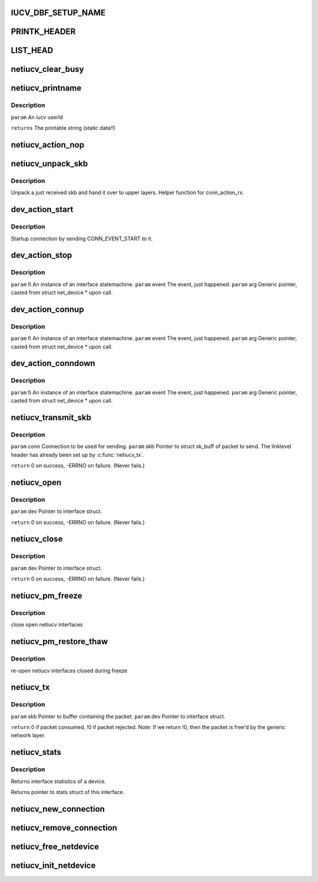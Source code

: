 .. -*- coding: utf-8; mode: rst -*-
.. src-file: drivers/s390/net/netiucv.c

.. _`iucv_dbf_setup_name`:

IUCV_DBF_SETUP_NAME
===================

.. c:function::  IUCV_DBF_SETUP_NAME()

.. _`printk_header`:

PRINTK_HEADER
=============

.. c:function::  PRINTK_HEADER()

.. _`list_head`:

LIST_HEAD
=========

.. c:function::  LIST_HEAD( iucv_connection_list)

    :param  iucv_connection_list:
        *undescribed*

.. _`netiucv_clear_busy`:

netiucv_clear_busy
==================

.. c:function:: void netiucv_clear_busy(struct net_device *dev)

    of network devices.

    :param struct net_device \*dev:
        *undescribed*

.. _`netiucv_printname`:

netiucv_printname
=================

.. c:function:: char *netiucv_printname(char *name, int len)

    form (strip whitespace at end).

    :param char \*name:
        *undescribed*

    :param int len:
        *undescribed*

.. _`netiucv_printname.description`:

Description
-----------

\ ``param``\  An iucv userId

\ ``returns``\  The printable string (static data!!)

.. _`netiucv_action_nop`:

netiucv_action_nop
==================

.. c:function:: void netiucv_action_nop(fsm_instance *fi, int event, void *arg)

    :param fsm_instance \*fi:
        *undescribed*

    :param int event:
        *undescribed*

    :param void \*arg:
        *undescribed*

.. _`netiucv_unpack_skb`:

netiucv_unpack_skb
==================

.. c:function:: void netiucv_unpack_skb(struct iucv_connection *conn, struct sk_buff *pskb)

    :param struct iucv_connection \*conn:
        The connection where this skb has been received.

    :param struct sk_buff \*pskb:
        The received skb.

.. _`netiucv_unpack_skb.description`:

Description
-----------

Unpack a just received skb and hand it over to upper layers.
Helper function for conn_action_rx.

.. _`dev_action_start`:

dev_action_start
================

.. c:function:: void dev_action_start(fsm_instance *fi, int event, void *arg)

    :param fsm_instance \*fi:
        An instance of an interface statemachine.

    :param int event:
        The event, just happened.

    :param void \*arg:
        Generic pointer, casted from struct net_device \* upon call.

.. _`dev_action_start.description`:

Description
-----------

Startup connection by sending CONN_EVENT_START to it.

.. _`dev_action_stop`:

dev_action_stop
===============

.. c:function:: void dev_action_stop(fsm_instance *fi, int event, void *arg)

    :param fsm_instance \*fi:
        *undescribed*

    :param int event:
        *undescribed*

    :param void \*arg:
        *undescribed*

.. _`dev_action_stop.description`:

Description
-----------

\ ``param``\  fi    An instance of an interface statemachine.
\ ``param``\  event The event, just happened.
\ ``param``\  arg   Generic pointer, casted from struct net_device \* upon call.

.. _`dev_action_connup`:

dev_action_connup
=================

.. c:function:: void dev_action_connup(fsm_instance *fi, int event, void *arg)

    when a connection is up and running.

    :param fsm_instance \*fi:
        *undescribed*

    :param int event:
        *undescribed*

    :param void \*arg:
        *undescribed*

.. _`dev_action_connup.description`:

Description
-----------

\ ``param``\  fi    An instance of an interface statemachine.
\ ``param``\  event The event, just happened.
\ ``param``\  arg   Generic pointer, casted from struct net_device \* upon call.

.. _`dev_action_conndown`:

dev_action_conndown
===================

.. c:function:: void dev_action_conndown(fsm_instance *fi, int event, void *arg)

    when a connection has been shutdown.

    :param fsm_instance \*fi:
        *undescribed*

    :param int event:
        *undescribed*

    :param void \*arg:
        *undescribed*

.. _`dev_action_conndown.description`:

Description
-----------

\ ``param``\  fi    An instance of an interface statemachine.
\ ``param``\  event The event, just happened.
\ ``param``\  arg   Generic pointer, casted from struct net_device \* upon call.

.. _`netiucv_transmit_skb`:

netiucv_transmit_skb
====================

.. c:function:: int netiucv_transmit_skb(struct iucv_connection *conn, struct sk_buff *skb)

    This is a helper function for \ :c:func:`netiucv_tx`\ .

    :param struct iucv_connection \*conn:
        *undescribed*

    :param struct sk_buff \*skb:
        *undescribed*

.. _`netiucv_transmit_skb.description`:

Description
-----------

\ ``param``\  conn Connection to be used for sending.
\ ``param``\  skb Pointer to struct sk_buff of packet to send.
The linklevel header has already been set up
by \ :c:func:`netiucv_tx`\ .

\ ``return``\  0 on success, -ERRNO on failure. (Never fails.)

.. _`netiucv_open`:

netiucv_open
============

.. c:function:: int netiucv_open(struct net_device *dev)

    Called from generic network layer when ifconfig up is run.

    :param struct net_device \*dev:
        *undescribed*

.. _`netiucv_open.description`:

Description
-----------

\ ``param``\  dev Pointer to interface struct.

\ ``return``\  0 on success, -ERRNO on failure. (Never fails.)

.. _`netiucv_close`:

netiucv_close
=============

.. c:function:: int netiucv_close(struct net_device *dev)

    Called from generic network layer when ifconfig down is run.

    :param struct net_device \*dev:
        *undescribed*

.. _`netiucv_close.description`:

Description
-----------

\ ``param``\  dev Pointer to interface struct.

\ ``return``\  0 on success, -ERRNO on failure. (Never fails.)

.. _`netiucv_pm_freeze`:

netiucv_pm_freeze
=================

.. c:function:: int netiucv_pm_freeze(struct device *dev)

    Freeze PM callback

    :param struct device \*dev:
        netiucv device

.. _`netiucv_pm_freeze.description`:

Description
-----------

close open netiucv interfaces

.. _`netiucv_pm_restore_thaw`:

netiucv_pm_restore_thaw
=======================

.. c:function:: int netiucv_pm_restore_thaw(struct device *dev)

    Thaw and restore PM callback

    :param struct device \*dev:
        netiucv device

.. _`netiucv_pm_restore_thaw.description`:

Description
-----------

re-open netiucv interfaces closed during freeze

.. _`netiucv_tx`:

netiucv_tx
==========

.. c:function:: int netiucv_tx(struct sk_buff *skb, struct net_device *dev)

    Called from generic network device layer.

    :param struct sk_buff \*skb:
        *undescribed*

    :param struct net_device \*dev:
        *undescribed*

.. _`netiucv_tx.description`:

Description
-----------

\ ``param``\  skb Pointer to buffer containing the packet.
\ ``param``\  dev Pointer to interface struct.

\ ``return``\  0 if packet consumed, !0 if packet rejected.
Note: If we return !0, then the packet is free'd by
the generic network layer.

.. _`netiucv_stats`:

netiucv_stats
=============

.. c:function:: struct net_device_stats *netiucv_stats(struct net_device *dev)

    :param struct net_device \*dev:
        Pointer to interface struct.

.. _`netiucv_stats.description`:

Description
-----------

Returns interface statistics of a device.

Returns pointer to stats struct of this interface.

.. _`netiucv_new_connection`:

netiucv_new_connection
======================

.. c:function:: struct iucv_connection *netiucv_new_connection(struct net_device *dev, char *username, char *userdata)

    Add it to the list of netiucv connections;

    :param struct net_device \*dev:
        *undescribed*

    :param char \*username:
        *undescribed*

    :param char \*userdata:
        *undescribed*

.. _`netiucv_remove_connection`:

netiucv_remove_connection
=========================

.. c:function:: void netiucv_remove_connection(struct iucv_connection *conn)

    list of netiucv connections.

    :param struct iucv_connection \*conn:
        *undescribed*

.. _`netiucv_free_netdevice`:

netiucv_free_netdevice
======================

.. c:function:: void netiucv_free_netdevice(struct net_device *dev)

    :param struct net_device \*dev:
        *undescribed*

.. _`netiucv_init_netdevice`:

netiucv_init_netdevice
======================

.. c:function:: struct net_device *netiucv_init_netdevice(char *username, char *userdata)

    :param char \*username:
        *undescribed*

    :param char \*userdata:
        *undescribed*

.. This file was automatic generated / don't edit.

